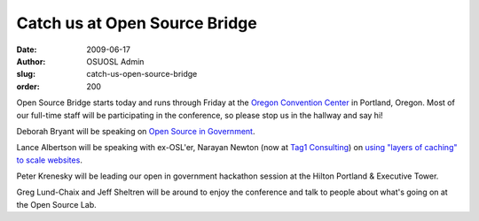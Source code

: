 Catch us at Open Source Bridge
==============================
:date: 2009-06-17
:author: OSUOSL Admin
:slug: catch-us-open-source-bridge
:order: 200

Open Source Bridge starts today and runs through Friday at the
`Oregon Convention Center`_ in Portland, Oregon. Most of our full-time staff
will be participating in the conference, so please stop us in the hallway and
say hi!

Deborah Bryant will be speaking on `Open Source in Government`_.

Lance Albertson will be speaking with ex-OSL'er, Narayan Newton (now at
`Tag1 Consulting`_) on `using "layers of caching" to scale websites`_.

Peter Krenesky will be leading our open in government hackathon session at the
Hilton Portland & Executive Tower.

Greg Lund-Chaix and Jeff Sheltren will be around to enjoy the conference and
talk to people about what's going on at the Open Source Lab.

.. _Oregon Convention Center: http://oregoncc.org/
.. _Open Source in Government: http://opensourcebridge.org/sessions/269
.. _Tag1 Consulting: http://tag1consulting.com/
.. _using "layers of caching" to scale websites: http://opensourcebridge.org/sessions/133
